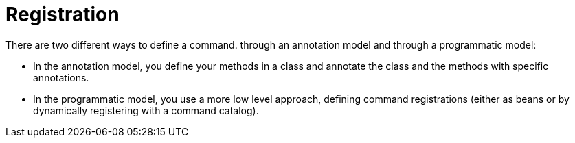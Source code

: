 [[registration]]
= Registration
:page-section-summary-toc: 1

ifndef::snippets[:snippets: ../../test/java/org/springframework/shell/docs]

There are two different ways to define a command. through an annotation model and through a programmatic model:

- In the annotation model, you define your methods in a class and annotate the class and the methods with specific annotations.
- In the programmatic model, you use a more low level approach, defining command registrations (either as beans or by dynamically registering with a command catalog).




